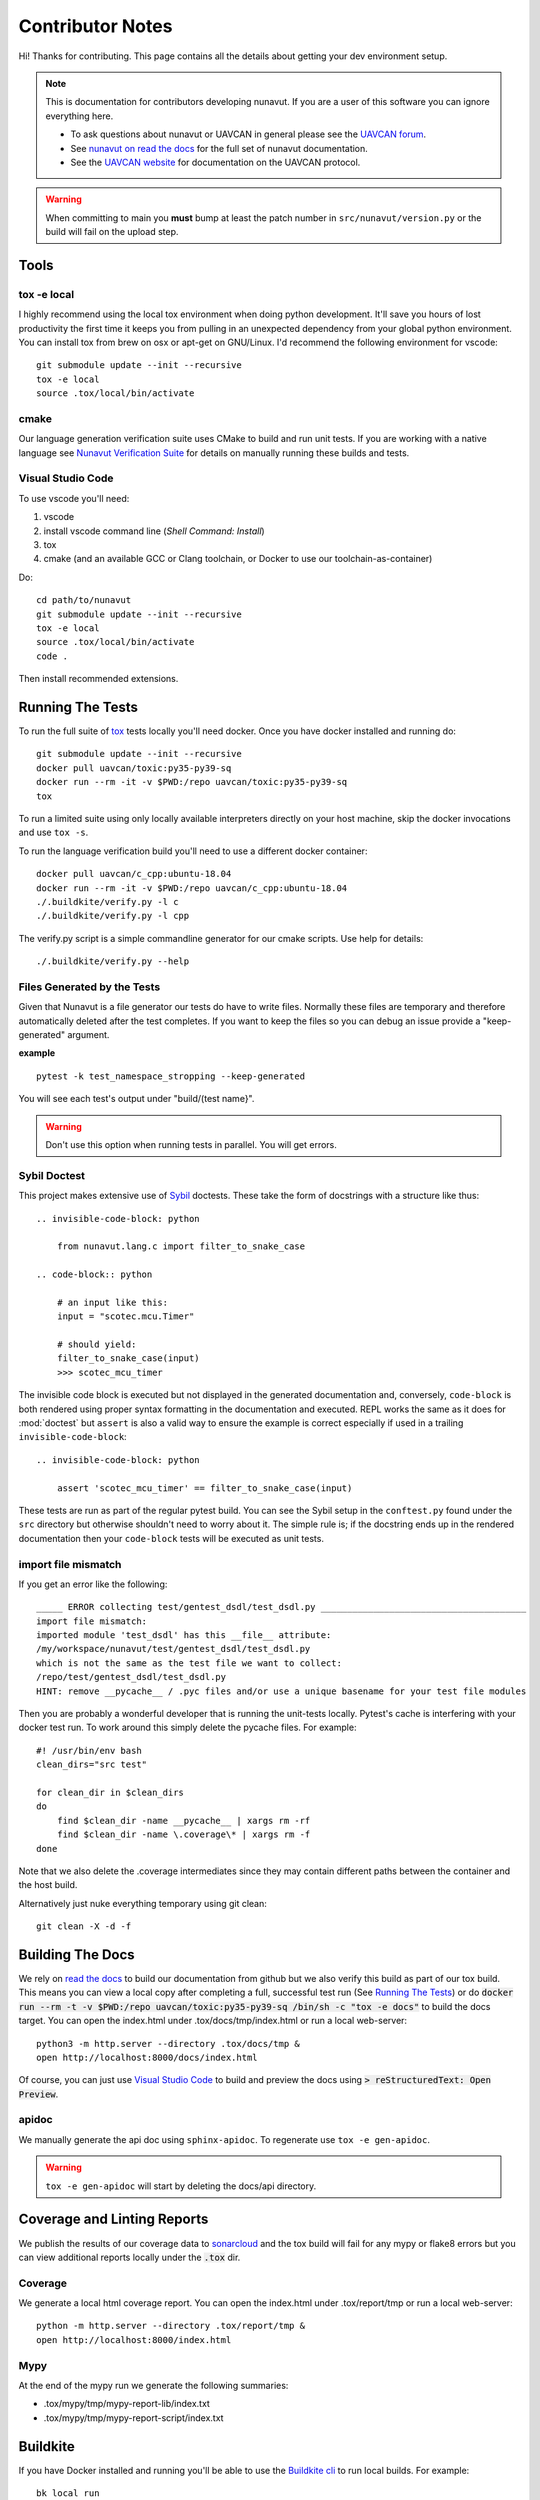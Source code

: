 #####################
Contributor Notes
#####################

Hi! Thanks for contributing. This page contains all the details about getting
your dev environment setup.

.. note::

    This is documentation for contributors developing nunavut. If you are
    a user of this software you can ignore everything here.

    - To ask questions about nunavut or UAVCAN in general please see the `UAVCAN forum`_.
    - See `nunavut on read the docs`_ for the full set of nunavut documentation.
    - See the `UAVCAN website`_ for documentation on the UAVCAN protocol.

.. warning::

    When committing to main you **must** bump at least the patch number in ``src/nunavut/version.py``
    or the build will fail on the upload step.


************************************************
Tools
************************************************

tox -e local
================================================

I highly recommend using the local tox environment when doing python development. It'll save you hours
of lost productivity the first time it keeps you from pulling in an unexpected dependency from your
global python environment. You can install tox from brew on osx or apt-get on GNU/Linux. I'd
recommend the following environment for vscode::

    git submodule update --init --recursive
    tox -e local
    source .tox/local/bin/activate


cmake
================================================

Our language generation verification suite uses CMake to build and run unit tests. If you are working
with a native language see `Nunavut Verification Suite`_ for details on manually running these builds
and tests.

Visual Studio Code
================================================

To use vscode you'll need:

1. vscode
2. install vscode command line (`Shell Command: Install`)
3. tox
4. cmake (and an available GCC or Clang toolchain, or Docker to use our toolchain-as-container)

Do::

    cd path/to/nunavut
    git submodule update --init --recursive
    tox -e local
    source .tox/local/bin/activate
    code .

Then install recommended extensions.

************************************************
Running The Tests
************************************************

To run the full suite of `tox`_ tests locally you'll need docker. Once you have docker installed
and running do::

    git submodule update --init --recursive
    docker pull uavcan/toxic:py35-py39-sq
    docker run --rm -it -v $PWD:/repo uavcan/toxic:py35-py39-sq
    tox

To run a limited suite using only locally available interpreters directly on your host machine,
skip the docker invocations and use ``tox -s``.

To run the language verification build you'll need to use a different docker container::

    docker pull uavcan/c_cpp:ubuntu-18.04
    docker run --rm -it -v $PWD:/repo uavcan/c_cpp:ubuntu-18.04
    ./.buildkite/verify.py -l c
    ./.buildkite/verify.py -l cpp

The verify.py script is a simple commandline generator for our cmake scripts. Use help for details::

    ./.buildkite/verify.py --help

Files Generated by the Tests
================================================

Given that Nunavut is a file generator our tests do have to write files. Normally these files are
temporary and therefore automatically deleted after the test completes. If you want to keep the
files so you can debug an issue provide a "keep-generated" argument.

**example** ::

    pytest -k test_namespace_stropping --keep-generated

You will see each test's output under "build/(test name}".

.. warning::

    Don't use this option when running tests in parallel. You will get errors.


Sybil Doctest
================================================

This project makes extensive use of `Sybil <https://sybil.readthedocs.io/en/latest/>`_ doctests.
These take the form of docstrings with a structure like thus::

    .. invisible-code-block: python

        from nunavut.lang.c import filter_to_snake_case

    .. code-block:: python

        # an input like this:
        input = "scotec.mcu.Timer"

        # should yield:
        filter_to_snake_case(input)
        >>> scotec_mcu_timer

The invisible code block is executed but not displayed in the generated documentation and,
conversely, ``code-block`` is both rendered using proper syntax formatting in the documentation
and executed. REPL works the same as it does for :mod:`doctest` but ``assert`` is also a valid
way to ensure the example is correct especially if used in a trailing ``invisible-code-block``::

    .. invisible-code-block: python

        assert 'scotec_mcu_timer' == filter_to_snake_case(input)

These tests are run as part of the regular pytest build. You can see the Sybil setup in the
``conftest.py`` found under the ``src`` directory but otherwise shouldn't need to worry about
it. The simple rule is; if the docstring ends up in the rendered documentation then your
``code-block`` tests will be executed as unit tests.


import file mismatch
================================================

If you get an error like the following::

    _____ ERROR collecting test/gentest_dsdl/test_dsdl.py _______________________________________
    import file mismatch:
    imported module 'test_dsdl' has this __file__ attribute:
    /my/workspace/nunavut/test/gentest_dsdl/test_dsdl.py
    which is not the same as the test file we want to collect:
    /repo/test/gentest_dsdl/test_dsdl.py
    HINT: remove __pycache__ / .pyc files and/or use a unique basename for your test file modules


Then you are probably a wonderful developer that is running the unit-tests locally. Pytest's cache
is interfering with your docker test run. To work around this simply delete the pycache files. For
example::

    #! /usr/bin/env bash
    clean_dirs="src test"

    for clean_dir in $clean_dirs
    do
        find $clean_dir -name __pycache__ | xargs rm -rf
        find $clean_dir -name \.coverage\* | xargs rm -f
    done

Note that we also delete the .coverage intermediates since they may contain different paths between
the container and the host build.

Alternatively just nuke everything temporary using git clean::

    git clean -X -d -f

************************************************
Building The Docs
************************************************

We rely on `read the docs`_ to build our documentation from github but we also verify this build
as part of our tox build. This means you can view a local copy after completing a full, successful
test run (See `Running The Tests`_) or do
:code:`docker run --rm -t -v $PWD:/repo uavcan/toxic:py35-py39-sq /bin/sh -c "tox -e docs"` to build
the docs target. You can open the index.html under .tox/docs/tmp/index.html or run a local
web-server::

    python3 -m http.server --directory .tox/docs/tmp &
    open http://localhost:8000/docs/index.html

Of course, you can just use `Visual Studio Code`_ to build and preview the docs using
:code:`> reStructuredText: Open Preview`.

apidoc
================================================

We manually generate the api doc using ``sphinx-apidoc``. To regenerate use ``tox -e gen-apidoc``.

.. warning::

    ``tox -e gen-apidoc`` will start by deleting the docs/api directory.


************************************************
Coverage and Linting Reports
************************************************

We publish the results of our coverage data to `sonarcloud`_ and the tox build will fail for any mypy
or flake8 errors but you can view additional reports locally under the :code:`.tox` dir.

Coverage
================================================

We generate a local html coverage report. You can open the index.html under .tox/report/tmp
or run a local web-server::

    python -m http.server --directory .tox/report/tmp &
    open http://localhost:8000/index.html

Mypy
================================================

At the end of the mypy run we generate the following summaries:

- .tox/mypy/tmp/mypy-report-lib/index.txt
- .tox/mypy/tmp/mypy-report-script/index.txt

************************************************
Buildkite
************************************************

If you have Docker installed and running you'll be able to use the `Buildkite cli`_ to run local builds. For example::

    bk local run

The run command will execute all build step in series so it could be really slooooowwwww. Use filters to build
select individual steps to speed things up::

    bk local run --filter="verification build"


Administrating Buildkite on AWS
================================================

The PyPI upload keys should be rotated periodically. To do this you'll need to be an administrator of
our Buildkite `AWS CloudFormation`_ stack and of our PyPI UAVCAN organization.

    1. Download the buildkite-managedsecretsbucket-xxxxxxxx/nunavut-release/env s3 artifact.
    2. In your PyPI account settings create a new API key scoped only to the nunavut project and replace
       the one in the downloaded env file.
    3. Upload the modified env file::

        aws s3 cp --acl private --sse aws:kms ~/Downloads/env "s3://buildkite-managedsecretsbucket-xxxxxxxx/nunavut-release/env"

    4. Back in the PyPI keys list delete any keys that are older than the one previously in use. You can keep the key
       you just rotated until you rotate the new key.


************************************************
Nunavut Verification Suite
************************************************

Nunavut has built-in support for several languages. Included with this is a suite of tests using typical test
frameworks and language compilers, interpreters, and/or virtual machines. While each release of Nunavut is
gated on automatic and successful completion of these tests this guide is provided to give system integrators
information on how to customize these verifications to use other compilers, interpreters, and/or virtual
machines.

CMake scripts
================================================

Our language generation verification suite uses CMake to build and run unit tests.
Instructions for reproducing the CI automation execution steps are below. This section will tell you how
to manually build and run individual unit tests as you develop them.

TLDR::

    git submodule update --init --recursive
    export NUNAVUT_VERIFICATION_LANG=c
    cd verification
    mkdir "build_$NUNAVUT_VERIFICATION_LANG"
    cd "build_$NUNAVUT_VERIFICATION_LANG"
    cmake ..
    cmake --build . --target help

Try running a test which will first compile the test. For example, in the C language build ::

    cmake --build . --target run_test_serialiization

To run the C++ test use the same steps shown in the TLDR above but set :code:`NUNAVUT_VERIFICATION_LANG` to
"cpp" first.

In the list of targets that the :code:`cmake --build . --target help` command lists the targets that build tests
will be prefixed with :code:`test_` and the psedo-target that also executes the test will be prefixed with
:code:`run_test_`. You should avoid the :code:`_with_lcov` when you are manually building tests.


cmake build options
------------------------------------------------

The following options are supported when configuring your build. These can be specified by using :code:`-D` arguments
to cmake. For example ::

    cmake -DNUNAVUT_VERIFICATION_LANG=c -DNUNAVUT_VERIFICATION_TARGET_ENDIANNESS=any ..

+-------------------------------------------+--------+---------+------------------------------+----------------------------------------+
| Option                                    | Type   | Default | Values                       | Description                            |
+===========================================+========+=========+==============================+========================================+
| CMAKE_BUILD_TYPE                          | string | release | Debug, Release, MinSizeRel   | Compiler optimizations are set based   |
|                                           |        |         |                              | on the CMake build type.               |
+-------------------------------------------+--------+---------+------------------------------+----------------------------------------+
| NUNAVUT_VERIFICATION_LANG                 | string | (none)\*| c, cpp                       | Specifies the language for source      |
|                                           |        |         |                              | code generated by nnvg.                |
+-------------------------------------------+--------+---------+------------------------------+----------------------------------------+
| NUNAVUT_VERIFICATION_TARGET_ENDIANNESS    | string |   any   | little, big, any             | Modifies generated serialization code  |
|                                           |        |         |                              | and support code to support various    |
|                                           |        |         |                              | CPU architectures. Other than          |
|                                           |        |         |                              | endianess, Nunavut serialization and   |
|                                           |        |         |                              | support code should be generic.        |
+-------------------------------------------+--------+---------+------------------------------+----------------------------------------+
| NUNAVUT_VERIFICATION_TARGET_PLATFORM      | string | (unset) | native32, native64           | The target platform to compile for.    |
|                                           |        |         |                              | In future releases we hope to support  |
|                                           |        |         |                              | ppc (Big), AVR8, RISCV, ARM.           |
+-------------------------------------------+--------+---------+------------------------------+----------------------------------------+
| NUNAVUT_VERIFICATION_SER_ASSERT           | bool   |    ON   | ON, OFF                      | Enable or disable asserts in           |
|                                           |        |         |                              | generated serialization and support    |
|                                           |        |         |                              | code.                                  |
+-------------------------------------------+--------+---------+------------------------------+----------------------------------------+
| NUNAVUT_VERIFICATION_SER_FP_DISABLE       | bool   |   OFF   | ON, OFF                      | Enable to omit floating-point          |
|                                           |        |         |                              | serialization routines.                |
+-------------------------------------------+--------+---------+------------------------------+----------------------------------------+

\* *Because this option has no default a value must be provided by the user.*

VSCode Remote Container Development of Verification Tests
====================================================================================

To write and debug verification tests using `VSCode Remote Containers`_ you'll need to use the
"Open Folder in Container..." option:

.. image:: /docs/static/images/vscode_open_in_container.png

Open the "verification" folder:

.. image:: /docs/static/images/vscode_folder_verification.png

We play a little trick here where we dump you back into the Nunvut repo root when you reopen in
the container. This lets you also work with the Python source. If you "reopen locally" while in
this state, however, you'll find yourself back in the verification folder which can be a little
disorienting. Write to Microsoft asking them to allow multiple images in the .devcontainer
json and we can get rid of this ugly hack. Sorry.


.. _`read the docs`: https://readthedocs.org/
.. _`tox`: https://tox.readthedocs.io/en/latest/
.. _`sonarcloud`: https://sonarcloud.io/dashboard?id=UAVCAN_nunavut
.. _`UAVCAN website`: http://uavcan.org
.. _`UAVCAN forum`: https://forum.uavcan.org
.. _`nunavut on read the docs`: https://nunavut.readthedocs.io/en/latest/index.html
.. _`AWS CloudFormation`: https://aws.amazon.com/cloudformation/
.. _`VSCode Remote Containers`: https://code.visualstudio.com/docs/remote/containers
.. _`Buildkite cli`: https://github.com/buildkite/cli
